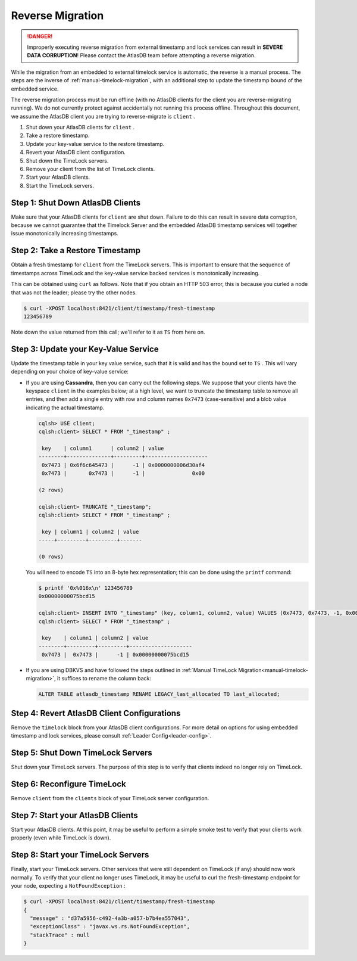.. _timelock-reverse-migration:

Reverse Migration
=================

.. danger::

   Improperly executing reverse migration from external timestamp and lock services can result in
   **SEVERE DATA CORRUPTION**! Please contact the AtlasDB team before attempting a reverse migration.

While the migration from an embedded to external timelock service is automatic, the reverse is a manual process. The
steps are the inverse of :ref:`manual-timelock-migration`, with an additional step to update the timestamp bound of the
embedded service.

The reverse migration process must be run offline (with no AtlasDB clients for the client you are reverse-migrating
running). We do not currently protect against accidentally not running this process offline.
Throughout this document, we assume the AtlasDB client you are trying to reverse-migrate is ``client`` .

#. Shut down your AtlasDB clients for ``client`` .
#. Take a restore timestamp.
#. Update your key-value service to the restore timestamp.
#. Revert your AtlasDB client configuration.
#. Shut down the TimeLock servers.
#. Remove your client from the list of TimeLock clients.
#. Start your AtlasDB clients.
#. Start the TimeLock servers.

Step 1: Shut Down AtlasDB Clients
---------------------------------

Make sure that your AtlasDB clients for ``client`` are shut down. Failure to do this can result in severe data
corruption, because we cannot guarantee that the Timelock Server and the embedded AtlasDB timestamp services will
together issue monotonically increasing timestamps.

Step 2: Take a Restore Timestamp
--------------------------------

Obtain a fresh timestamp for ``client`` from the TimeLock servers. This is important to ensure that the sequence
of timestamps across TimeLock and the key-value service backed services is monotonically increasing.

This can be obtained using ``curl`` as follows. Note that if you obtain an HTTP 503 error, this is because you curled a
node that was not the leader; please try the other nodes.

.. code-block:: none

   $ curl -XPOST localhost:8421/client/timestamp/fresh-timestamp
   123456789

Note down the value returned from this call; we'll refer to it as ``TS`` from here on.

Step 3: Update your Key-Value Service
-------------------------------------

Update the timestamp table in your key value service, such that it is valid and has the bound set to ``TS`` .
This will vary depending on your choice of key-value service:

- If you are using **Cassandra**, then you can carry out the following steps.
  We suppose that your clients have the keyspace ``client`` in the examples below; at a high level, we want to truncate
  the timestamp table to remove all entries, and then add a single entry with row and column names ``0x7473``
  (case-sensitive) and a blob value indicating the actual timestamp.

  .. code-block:: none

     cqlsh> USE client;
     cqlsh:client> SELECT * FROM "_timestamp" ;

      key    | column1      | column2 | value
     --------+--------------+---------+--------------------
      0x7473 | 0x6f6c645473 |      -1 | 0x0000000006d30af4
      0x7473 |       0x7473 |      -1 |               0x00

     (2 rows)

     cqlsh:client> TRUNCATE "_timestamp";
     cqlsh:client> SELECT * FROM "_timestamp" ;

      key | column1 | column2 | value
     -----+---------+---------+-------

     (0 rows)

  You will need to encode ``TS`` into an 8-byte hex representation; this can be done using the ``printf`` command:

  .. code-block:: none

     $ printf '0x%016x\n' 123456789
     0x00000000075bcd15

     cqlsh:client> INSERT INTO "_timestamp" (key, column1, column2, value) VALUES (0x7473, 0x7473, -1, 0x00000000075bcd15);
     cqlsh:client> SELECT * FROM "_timestamp" ;

      key    | column1 | column2 | value
     --------+---------+---------+--------------------
      0x7473 |  0x7473 |      -1 | 0x00000000075bcd15

- If you are using DBKVS and have followed the steps outlined in :ref:`Manual TimeLock Migration<manual-timelock-migration>`,
  it suffices to rename the column back:

  .. code:: sql

     ALTER TABLE atlasdb_timestamp RENAME LEGACY_last_allocated TO last_allocated;

Step 4: Revert AtlasDB Client Configurations
--------------------------------------------

Remove the ``timelock`` block from your AtlasDB client configurations. For more detail on options
for using embedded timestamp and lock services, please consult :ref:`Leader Config<leader-config>`.

Step 5: Shut Down TimeLock Servers
----------------------------------

Shut down your TimeLock servers. The purpose of this step is to verify that clients indeed no longer rely on TimeLock.

Step 6: Reconfigure TimeLock
----------------------------

Remove ``client`` from the ``clients`` block of your TimeLock server configuration.

Step 7: Start your AtlasDB Clients
----------------------------------

Start your AtlasDB clients. At this point, it may be useful to perform a simple smoke test to verify that your
clients work properly (even while TimeLock is down).

Step 8: Start your TimeLock Servers
-----------------------------------

Finally, start your TimeLock servers. Other services that were still dependent on TimeLock (if any) should now
work normally. To verify that your client no longer uses TimeLock, it may be useful to curl the fresh-timestamp
endpoint for your node, expecting a ``NotFoundException`` :

.. code-block:: none

   $ curl -XPOST localhost:8421/client/timestamp/fresh-timestamp
   {
     "message" : "d37a5956-c492-4a3b-a057-b7b4ea557043",
     "exceptionClass" : "javax.ws.rs.NotFoundException",
     "stackTrace" : null
   }
